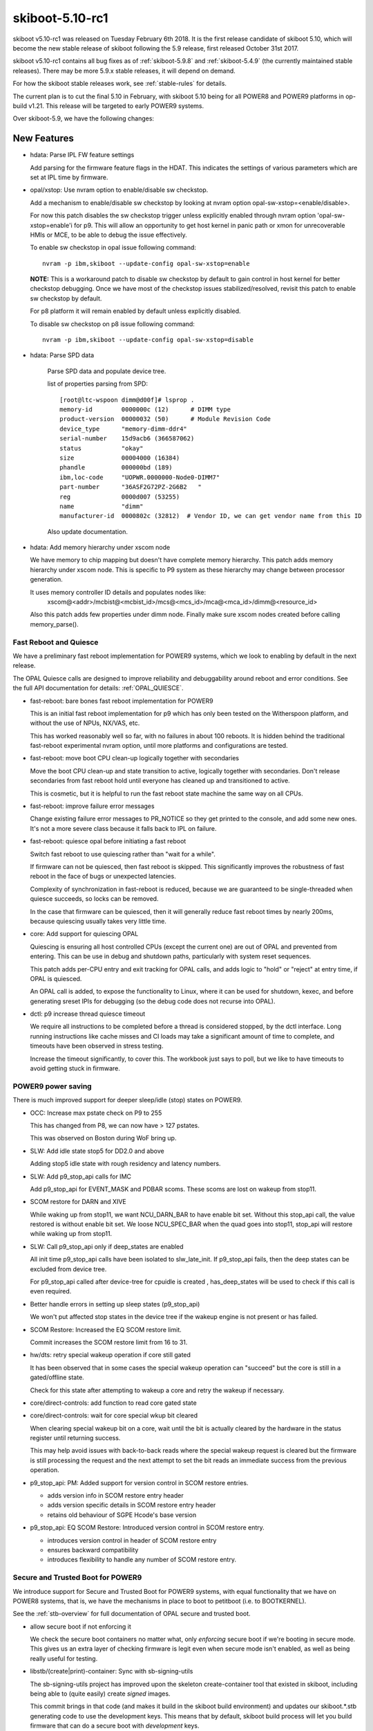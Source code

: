 .. _skiboot-5.10-rc1:

skiboot-5.10-rc1
================

skiboot v5.10-rc1 was released on Tuesday February 6th 2018. It is the first
release candidate of skiboot 5.10, which will become the new stable release
of skiboot following the 5.9 release, first released October 31st 2017.

skiboot v5.10-rc1 contains all bug fixes as of :ref:`skiboot-5.9.8`
and :ref:`skiboot-5.4.9` (the currently maintained stable releases). There
may be more 5.9.x stable releases, it will depend on demand.

For how the skiboot stable releases work, see :ref:`stable-rules` for details.

The current plan is to cut the final 5.10 in February, with skiboot 5.10
being for all POWER8 and POWER9 platforms in op-build v1.21.
This release will be targeted to early POWER9 systems.

Over skiboot-5.9, we have the following changes:

New Features
------------
- hdata: Parse IPL FW feature settings

  Add parsing for the firmware feature flags in the HDAT. This
  indicates the settings of various parameters which are set at IPL time
  by firmware.

- opal/xstop: Use nvram option to enable/disable sw checkstop.

  Add a mechanism to enable/disable sw checkstop by looking at nvram option
  opal-sw-xstop=<enable/disable>.

  For now this patch disables the sw checkstop trigger unless explicitly
  enabled through nvram option 'opal-sw-xstop=enable'i for p9. This will allow
  an opportunity to get host kernel in panic path or xmon for unrecoverable
  HMIs or MCE, to be able to debug the issue effectively.

  To enable sw checkstop in opal issue following command: ::

    nvram -p ibm,skiboot --update-config opal-sw-xstop=enable

  **NOTE:** This is a workaround patch to disable sw checkstop by default to gain
  control in host kernel for better checkstop debugging. Once we have most of
  the checkstop issues stabilized/resolved, revisit this patch to enable sw
  checkstop by default.

  For p8 platform it will remain enabled by default unless explicitly disabled.

  To disable sw checkstop on p8 issue following command: ::

    nvram -p ibm,skiboot --update-config opal-sw-xstop=disable
- hdata: Parse SPD data

    Parse SPD data and populate device tree.

    list of properties parsing from SPD: ::

      [root@ltc-wspoon dimm@d00f]# lsprop .
      memory-id        0000000c (12)      # DIMM type
      product-version  00000032 (50)      # Module Revision Code
      device_type      "memory-dimm-ddr4"
      serial-number    15d9acb6 (366587062)
      status           "okay"
      size             00004000 (16384)
      phandle          000000bd (189)
      ibm,loc-code     "UOPWR.0000000-Node0-DIMM7"
      part-number      "36ASF2G72PZ-2G6B2   "
      reg              0000d007 (53255)
      name             "dimm"
      manufacturer-id  0000802c (32812)  # Vendor ID, we can get vendor name from this ID

    Also update documentation.
- hdata: Add memory hierarchy under xscom node

  We have memory to chip mapping but doesn't have complete memory hierarchy.
  This patch adds memory hierarchy under xscom node. This is specific to
  P9 system as these hierarchy may change between processor generation.

  It uses memory controller ID details and populates nodes like:
      xscom@<addr>/mcbist@<mcbist_id>/mcs@<mcs_id>/mca@<mca_id>/dimm@<resource_id>

  Also this patch adds few properties under dimm node.
  Finally make sure xscom nodes created before calling memory_parse().

Fast Reboot and Quiesce
^^^^^^^^^^^^^^^^^^^^^^^
We have a preliminary fast reboot implementation for POWER9 systems, which
we look to enabling by default in the next release.

The OPAL Quiesce calls are designed to improve reliability and debuggability
around reboot and error conditions. See the full API documentation for details:
:ref:`OPAL_QUIESCE`.

- fast-reboot: bare bones fast reboot implementation for POWER9

  This is an initial fast reboot implementation for p9 which has only been
  tested on the Witherspoon platform, and without the use of NPUs, NX/VAS,
  etc.

  This has worked reasonably well so far, with no failures in about 100
  reboots. It is hidden behind the traditional fast-reboot experimental
  nvram option, until more platforms and configurations are tested.
- fast-reboot: move boot CPU clean-up logically together with secondaries

  Move the boot CPU clean-up and state transition to active, logically
  together with secondaries. Don't release secondaries from fast reboot
  hold until everyone has cleaned up and transitioned to active.

  This is cosmetic, but it is helpful to run the fast reboot state machine
  the same way on all CPUs.
- fast-reboot: improve failure error messages

  Change existing failure error messages to PR_NOTICE so they get
  printed to the console, and add some new ones. It's not a more
  severe class because it falls back to IPL on failure.
- fast-reboot: quiesce opal before initiating a fast reboot

  Switch fast reboot to use quiescing rather than "wait for a while".

  If firmware can not be quiesced, then fast reboot is skipped. This
  significantly improves the robustness of fast reboot in the face of
  bugs or unexpected latencies.

  Complexity of synchronization in fast-reboot is reduced, because we
  are guaranteed to be single-threaded when quiesce succeeds, so locks
  can be removed.

  In the case that firmware can be quiesced, then it will generally
  reduce fast reboot times by nearly 200ms, because quiescing usually
  takes very little time.
- core: Add support for quiescing OPAL

  Quiescing is ensuring all host controlled CPUs (except the current
  one) are out of OPAL and prevented from entering. This can be use in
  debug and shutdown paths, particularly with system reset sequences.

  This patch adds per-CPU entry and exit tracking for OPAL calls, and
  adds logic to "hold" or "reject" at entry time, if OPAL is quiesced.

  An OPAL call is added, to expose the functionality to Linux, where it
  can be used for shutdown, kexec, and before generating sreset IPIs for
  debugging (so the debug code does not recurse into OPAL).
- dctl: p9 increase thread quiesce timeout

  We require all instructions to be completed before a thread is
  considered stopped, by the dctl interface. Long running instructions
  like cache misses and CI loads may take a significant amount of time
  to complete, and timeouts have been observed in stress testing.

  Increase the timeout significantly, to cover this. The workbook
  just says to poll, but we like to have timeouts to avoid getting
  stuck in firmware.


POWER9 power saving
^^^^^^^^^^^^^^^^^^^

There is much improved support for deeper sleep/idle (stop) states on POWER9.

- OCC: Increase max pstate check on P9 to 255

  This has changed from P8, we can now have > 127 pstates.

  This was observed on Boston during WoF bring up.
- SLW: Add idle state stop5 for DD2.0 and above

  Adding stop5 idle state with rough residency and latency numbers.
- SLW: Add p9_stop_api calls for IMC

  Add p9_stop_api for EVENT_MASK and PDBAR scoms. These scoms are lost on
  wakeup from stop11.

- SCOM restore for DARN and XIVE

  While waking up from stop11, we want NCU_DARN_BAR to have enable bit set.
  Without this stop_api call, the value restored is without enable bit set.
  We loose NCU_SPEC_BAR when the quad goes into stop11, stop_api will
  restore while waking up from stop11.

- SLW: Call p9_stop_api only if deep_states are enabled

  All init time p9_stop_api calls have been isolated to slw_late_init. If
  p9_stop_api fails, then the deep states can be excluded from device tree.

  For p9_stop_api called after device-tree for cpuidle is created ,
  has_deep_states will be used to check if this call is even required.
- Better handle errors in setting up sleep states (p9_stop_api)

  We won't put affected stop states in the device tree if the wakeup
  engine is not present or has failed.
- SCOM Restore: Increased the EQ SCOM restore limit.

  Commit increases the SCOM restore limit from 16 to 31.
- hw/dts: retry special wakeup operation if core still gated

  It has been observed that in some cases the special wakeup
  operation can "succeed" but the core is still in a gated/offline
  state.

  Check for this state after attempting to wakeup a core and retry
  the wakeup if necessary.
- core/direct-controls: add function to read core gated state
- core/direct-controls: wait for core special wkup bit cleared

  When clearing special wakeup bit on a core, wait until the
  bit is actually cleared by the hardware in the status register
  until returning success.

  This may help avoid issues with back-to-back reads where the
  special wakeup request is cleared but the firmware is still
  processing the request and the next attempt to set the bit
  reads an immediate success from the previous operation.
- p9_stop_api: PM: Added support for version control in SCOM restore entries.

  - adds version info in SCOM restore entry header
  - adds version specific details in SCOM restore entry header
  - retains old behaviour of SGPE Hcode's base version
- p9_stop_api: EQ SCOM Restore: Introduced version control in SCOM restore entry.

  - introduces version control in header of SCOM restore entry
  - ensures backward compatibility
  - introduces flexibility to handle any number of SCOM restore entry.

Secure and Trusted Boot for POWER9
^^^^^^^^^^^^^^^^^^^^^^^^^^^^^^^^^^

We introduce support for Secure and Trusted Boot for POWER9 systems, with equal
functionality that we have on POWER8 systems, that is, we have the mechanisms in
place to boot to petitboot (i.e. to BOOTKERNEL).

See the :ref:`stb-overview` for full documentation of OPAL secure and trusted boot.

- allow secure boot if not enforcing it

  We check the secure boot containers no matter what, only *enforcing*
  secure boot if we're booting in secure mode. This gives us an extra
  layer of checking firmware is legit even when secure mode isn't enabled,
  as well as being really useful for testing.
- libstb/(create|print)-container: Sync with sb-signing-utils

  The sb-signing-utils project has improved upon the skeleton
  create-container tool that existed in skiboot, including
  being able to (quite easily) create *signed* images.

  This commit brings in that code (and makes it build in the
  skiboot build environment) and updates our skiboot.*.stb
  generating code to use the development keys. This means that by
  default, skiboot build process will let you build firmware that can
  do a secure boot with *development* keys.

  See :ref:`signing-firmware-code` for details on firmware signing.

  We also update print-container as well, syncing it with the
  upstream project.

  Derived from github.com:open-power/sb-signing-utils.git
  at v0.3-5-gcb111c03ad7f
  (Some discussion ongoing on the changes, another sync will come shortly)

- doc: update libstb documentation with POWER9 changes.
  See: :ref:`stb-overview`.

  POWER9 changes reflected in the libstb:

    - bumped ibm,secureboot node to v2
    - added ibm,cvc node
    - hash-algo superseded by hw-key-hash-size

- libstb/cvc: update memory-region to point to /reserved-memory

  The linux documentation, reserved-memory.txt, says that memory-region is
  a phandle that pairs to a children of /reserved-memory.

  This updates /ibm,secureboot/ibm,cvc/memory-region to point to
    /reserved-memory/secure-crypt-algo-code instead of
    /ibm,hostboot/reserved-memory/secure-crypt-algo-code.
- libstb: add support for ibm,secureboot-v2

  ibm,secureboot-v2 changes:

    - The Container Verification Code is represented by the ibm,cvc node.
    - Each ibm,cvc child describes a CVC service.
    - hash-algo is superseded by hw-key-hash-size.
- hdata/tpmrel.c: add ibm, cvc device tree node

  In P9, the Container Verification Code is stored in a hostboot reserved
  memory and the list of provided CVC services is stored in the
  TPMREL_IDATA_HASH_VERIF_OFFSETS idata array. Each CVC service has an
  offset and version.

  This adds the ibm,cvc device tree node and its documentation.
- hdata/tpmrel.c: add firmware event log info to the tpm node

  This parses the firmware event log information from the
  secureboot_tpm_info HDAT structure and add it to the tpm device tree
  node.

  There can be multiple secureboot_tpm_info entries with each entry
  corresponding to a master processor that has a tpm device, however,
  multiple tpm is not supported.
- hdata/spira: add ibm,secureboot node in P9

  In P9, skiboot builds the device tree from the HDAT. These are the
  "ibm,secureboot" node changes compared to P8:

    - The Container-Verification-Code (CVC), a.k.a. ROM code, is no longer
      stored in a secure ROM with static address. In P9, it is stored in a
      hostboot reserved memory and each service provided also has a version,
      not only an offset.
    - The hash-algo property is not provided via HDAT, instead it provides
      the hw-key-hash-size, which is indeed the information required by the
      CVC to verify containers.

  This parses the iplparams_sysparams HDAT structure and creates the
  "ibm,secureboot", which is bumped to "ibm,secureboot-v2".

  In "ibm,secureboot-v2":

    - hash-algo property is superseded by hw-key-hash-size.
    - container verification code is explicitly described by a child node.
      Added in a subsequent patch.

  See :ref:`device-tree/ibm,secureboot` for documentation.
- libstb/tpm_chip.c: define pr_fmt and fix messages logged

  This defines pr_fmt and also fix messages logged:

    - EV_SEPARATOR instead of 0xFFFFFFFF
    - when an event is measured it also prints the tpm id, event type and
      event log length

  Now we can filter the messages logged by libstb and its
  sub-modules by running: ::

    grep STB /sys/firmware/opal/msglog
- libstb/tss: update the list of event types supported

  Skiboot, precisely the tpmLogMgr, initializes the firmware event log by
  calculating its length so that a new event can be recorded without
  exceeding the log size. In order to calculate the size, it walks through
  the log until it finds a specific event type. However, if the log has
  an unknown event type, the tpmLogMgr will not be able to reach the end
  of the log.

  This updates the list of event types with all of those supported by
  hostboot. Thus, skiboot can properly calculate the event log length.
- tpm_i2c_nuvoton: add nuvoton, npct601 to the compatible property

  The linux kernel doesn't have a driver compatible with
  "nuvoton,npct650", but it does have for "nuvoton,npct601", which should
  also be compatible with npct650.

  This adds "nuvoton,npct601" to the compatible devtree property.
- libstb/trustedboot.c: import stb_final() from stb.c

  The stb_final() primary goal is to measure the event EV_SEPARATOR
  into PCR[0-7] when trusted boot is about to exit the boot services.

  This imports the stb_final() from stb.c into trustedboot.c, but making
  the following changes:

    - Rename it to trustedboot_exit_boot_services().
    - As specified in the TCG PC Client specification, EV_SEPARATOR events must
      be logged with the name 0xFFFFFF.
    - Remove the ROM driver clean-up call.
    - Don't allow code to be measured in skiboot after
      trustedboot_exit_boot_services() is called.
- libstb/cvc.c: import softrom behaviour from drivers/sw_driver.c

  Softrom is used only for testing with mambo. By setting
  compatible="ibm,secureboot-v1-softrom" in the "ibm,secureboot" node,
  firmware images can be properly measured even if the
  Container-Verification-Code (CVC) is not available. In this case, the
  mbedtls_sha512() function is used to calculate the sha512 hash of the
  firmware images.

  This imports the softrom behaviour from libstb/drivers/sw_driver.c code
  into cvc.c, but now softrom is implemented as a flag. When the flag is
  set, the wrappers for the CVC services work the same way as in
  sw_driver.c.
- libstb/trustedboot.c: import tb_measure() from stb.c

  This imports tb_measure() from stb.c, but now it calls the CVC sha512
  wrapper to calculate the sha512 hash of the firmware image provided.

  In trustedboot.c, the tb_measure() is renamed to trustedboot_measure().

  The new function, trustedboot_measure(), no longer checks if the
  container payload hash calculated at boot time matches with the hash
  found in the container header. A few reasons:

  - If the system admin wants the container header to be
    checked/validated, the secure boot jumper must be set. Otherwise,
    the container header information may not be reliable.
  - The container layout is expected to change over time. Skiboot
    would need to maintain a parser for each container layout
    change.
  - Skiboot could be checking the hash against a container version that
    is not supported by the Container-Verification-Code (CVC).

    The tb_measure() calls are updated to trustedboot_measure() in a
    subsequent patch.
- libstb/secureboot.c: import sb_verify() from stb.c

  This imports the sb_verify() function from stb.c, but now it calls the
  CVC verify wrapper in order to verify signed firmware images. The
  hw-key-hash and hw-key-hash-size initialized in secureboot.c are passed
  to the CVC verify function wrapper.

  In secureboot.c, the sb_verify() is renamed to secureboot_verify(). The
  sb_verify() calls are updated in a subsequent patch.

XIVE
----
- xive: Don't bother cleaning up disabled EQs in reset

  Additionally, warn if we find an enabled one that isn't one
  of the firmware built-in queues.
- xive: Warn on valid VPs found in abnormal cases

  If an allocated VP is left valid at xive_reset() or Linux tries
  to free a valid (enabled) VP block, print errors. The former happens
  occasionally if kdump'ing while KVM is running so keep it as a debug
  message. The latter is a programming error in Linux so use a an
  error log level.
- xive: Properly reserve built-in VPs in non-group mode

  This is not normally used but if the #define is changed to
  disable block group mode we would incorrectly clear the
  buddy completely without marking the built-in VPs reserved.
- xive: Quieten debug messages in standard builds

  This makes a bunch of messages, especially the per-CPU ones,
  only enabled in debug builds. This avoids clogging up the
  OPAL logs with XIVE related messages that have proven not
  being particularly useful for field defects.
- xive: Implement "single escalation" feature

  This adds a new VP flag to control the new DD2.0
  "single escalation" feature.

  This feature allows us to have a single escalation
  interrupt per VP instead of one per queue.

  It works by hijacking queue 7 (which is this no longer
  usable when that is enabled) and exploiting two new
  hardware bits that will:

  - Make the normal queues (0..6) escalate unconditionally
    thus ignoring the ESe bits.
  - Route the above escalations to queue 7
  - Have queue 7 silently escalate without notification

  Thus the escalation of queue 7 becomes the one escalation
  interrupt for all the other queues.
- xive: When disabling a VP, wipe all of its settings
- xive: Improve cleaning up of EQs

  Factors out the function that sets an EQ back to a clean
  state and add a cleaning pass for queue left enabled
  when freeing a block of VPs.
- xive: When disabling an EQ, wipe all of its settings

  This avoids having configuration bits left over
- xive: Define API for single-escalation VP mode

  This mode allows all queues of a VP to use the same
  escalation interrupt, at the cost of losing priority 7.

  This adds the definition and documentation of the API,
  the implementation will come next.
- xive: Fix ability to clear some EQ flags

  We could never clear "unconditional notify" and "escalate"
- xive: Update inits for DD2.0

  This updates some inits based on information from the HW
  designers. This includes enabling some new DD2.0 features
  that we don't yet exploit.
- xive: Ensure VC informational FIRs are masked

  Some HostBoot versions leave those as checkstop, they are harmless
  and can sometimes occur during normal operations.
- xive: Fix occasional VC checkstops in xive_reset

  The current workaround for the scrub bug described in
  __xive_cache_scrub() has an issue in that it can leave
  dirty invalid entries in the cache.

  When cleaning up EQs or VPs during reset, if we then
  remove the underlying indirect page for these entries,
  the XIVE will checkstop when trying to flush them out
  of the cache.

  This replaces the existing workaround with a new pair of
  workarounds for VPs and EQs:

  - The VP one does the dummy watch on another entry than
    the one we scrubbed (which does the job of pushing old
    stores out) using an entry that is known to be backed by
    a permanent indirect page.
  - The EQ one switches to a more efficient workaround
    which consists of doing a non-side-effect ESB load from
    the EQ's ESe control bits.
- xive: Do not return a trigger page for an escalation interrupt

  This is bogus, we don't support them. (Thankfully the callers
  didn't actually try to use this on escalation interrupts).
- xive: Mark a freed IRQs IVE as valid and masked

  Removing the valid bit means a FIR will trip if it's accessed
  inadvertently. Under some circumstances, the XIVE will speculatively
  access an IVE for a masked interrupt and trip it. So make sure that
  freed entries are still marked valid (but masked).

PCI
---

- pci: Shared slot state synchronisation for hot reset

  When a device is shared between two PHBs, it doesn't get reset properly
  unless both PHBs issue a hot reset at "the same time".  Practically this
  means a hot reset needs to be issued on both sides, and neither should
  bring the link up until the reset on both has completed.
- pci: Track peers of slots

  Witherspoon introduced a new concept where one physical slot is shared
  between two PHBs.  Making a slot aware of its peer enables syncing
  between them where necessary.

PHB4
----
- phb4: Change PCI MMIO timers

  Currently we have a mismatch between the NCU and PCI timers for MMIO
  accesses. The PCI timers must be lower than the NCU timers otherwise
  it may cause checkstops.

  This changes PCI timeouts controlled by skiboot to 33-50ms. It should
  be forwards and backwards compatible with expected hostboot changes to
  the NCU timer.
- phb4: Change default GEN3 lane equalisation setting to 0x54

  Currently our GEN3 lane equalisation settings are set to 0x77. Change
  this to 0x54. This change will allow us to train at GEN3 in a shorter
  time and more consistently.

  This setting gives us a TX preset 0x4 and RX hint 0x5. This gives a
  boost in gain for high frequency signalling. It allows the most optimal
  continuous time linear equalizers (CTLE) for the remote receiver port
  and de-emphasis and pre-shoot for the remote transmitter port.

  Machine Readable Workbooks (MRW) are moving to this new value also.
- phb4: Init changes

  These init changes for phb4 from the HW team.

  Link down are now endpoint recoverable (ERC) rather than PHB fatal
  errors.

  BLIF Completion Timeout Error now generate an interrupt rather than
  causing freeze events.
- phb4: Fix lane equalisation setting

  Fix cut and paste from phb3. The sizes have changes now we have GEN4,
  so the check here needs to change also

  Without this we end up with the default settings (all '7') rather
  than what's in HDAT.
- hdata: Fix copying GEN4 lane equalisation settings

  These aren't copied currently but should be.
- phb4: Fix PE mapping of M32 BAR

  The M32 BAR is the PHB4 region used to map all the non-prefetchable
  or 32-bit device BARs. It's supposed to have its segments remapped
  via the MDT and Linux relies on that to assign them individual PE#.

  However, we weren't configuring that properly and instead used the
  mode where PE# == segment#, thus causing EEH to freeze the wrong
  device or PE#.
- phb4: Fix lost bit in PE number on config accesses

  A PE number can be up to 9 bits, using a uint8_t won't fly..

  That was causing error on config accesses to freeze the
  wrong PE.
- phb4: Update inits

  New init value from HW folks for the fence enable register.

  This clears bit 17 (CFG Write Error CA or UR response) and bit 22 (MMIO Write
  DAT_ERR Indication) and sets bit 21 (MMIO CFG Pending Error)

CAPI
----

- capi: Disable CAPP virtual machines

  When exercising more than one CAPI accelerators simultaneously in
  cache coherency mode, the verification team is seeing a deadlock. To
  fix this a workaround of disabling CAPP virtual machines is
  suggested. These 'virtual machines' let PSL queue multiple CAPP
  commands for servicing by CAPP there by increasing
  throughput. Below is the error scenario described by the h/w team:

  " With virtual machines enabled we had a deadlock scenario where with 2
  or more CAPI's in a system you could get in a deadlock scenario due to
  cast-outs that are required break the deadlock (evict lines that
  another CAPI is requesting) get stuck in the virtual machine queue by
  a command ahead of it that is being retried by the same scenario in
  the other CAPI. "

- capi: Perform capp recovery sequence only when PBCQ is idle

  Presently during a CRESET the CAPP recovery sequence can be executed
  multiple times in case PBCQ on the PEC is still busy processing in/out
  bound in-flight transactions.
- xive: Mask MMIO load/store to bad location FIR

  For opencapi, the trigger page of an interrupt is mapped to user
  space. The intent is to write the page to raise an interrupt but
  there's nothing to prevent a user process from reading it, which has
  the unfortunate consequence of checkstopping the system.

  Mask the FIR bit raised when an MMIO operation targets an invalid
  location. It's the recommendation from recent documentation and
  hostboot is expected to mask it at some point. In the meantime, let's
  play it safe.
- phb4: Dump CAPP error registers when it asserts link down

  This patch introduces a new function phb4_dump_app_err_regs() that
  dumps CAPP error registers in case the PEC nestfir register indicates
  that the fence was due to a CAPP error (BIT-24).

  Contents of these registers are helpful in diagnosing CAPP
  issues. Registers that are dumped in phb4_dump_app_err_regs() are:

    * CAPP FIR Register
    * CAPP APC Master Error Report Register
    * CAPP Snoop Error Report Register
    * CAPP Transport Error Report Register
    * CAPP TLBI Error Report Register
    * CAPP Error Status and Control Register
- capi: move the acknowledge of the HMI interrupt

  We need to acknowledge an eventual HMI initiated by the previous forced
  fence on the PHB to work around a non-existent PE in the phb4_creset()
  function.
  For this reason do_capp_recovery_scoms() is called now at the
  beginning of the step: PHB4_SLOT_CRESET_WAIT_CQ
- capi: update ci store buffers and dma engines

  The number of read (APC type traffic) and mmio store (MSG type traffic)
  resources assigned to the CAPP is controlled by the CAPP control
  register.

  According to the type of CAPI cards present on the server, we have to
  configure differently the CAPP messages and the DMA read engines given
  to the CAPP for use.

HMI
---
- core/hmi: Display chip location code while displaying core FIR.
- core/hmi: Do not display FIR details if none of the bits are set.

  So that we don't flood OPAL console logs with information that is not
  useful.
- opal/hmi: HMI logging with location code info.

  Add few HMI debug prints with location code info few additional info.

  No functionality change.

  With this patch the log messages will look like: ::

    [210612.175196744,7] HMI: Received HMI interrupt: HMER = 0x0840000000000000
    [210612.175200449,7] HMI: [Loc: UOPWR.1302LFA-Node0-Proc1]: P:8 C:16 T:1: TFMR(2d12000870e04020) Timer Facility Error

    [210660.259689526,7] HMI: Received HMI interrupt: HMER = 0x2040000000000000
    [210660.259695649,7] HMI: [Loc: UOPWR.1302LFA-Node0-Proc0]: P:0 C:16 T:1: Processor recovery Done.

- core/hmi: Use pr_fmt macro for tagging log messages

  No functionality changes.
- opal: Get chip location code

  and store it under proc_chip for quick reference during HMI handling
  code.

Sensors
-------
- occ-sensors: Fix up quad/gpu location mix-up

  The GPU and QUAD sensor location types are swapped compared to what
  exists in the OCC code base which is authoritative. Fix them up.
- sensors: occ: Skip counter type of sensors

  Don't add counter type of sensors to device-tree as they don't
  fit into hwmon sensor interface.
- sensors: dts: Assert special wakeup on idle cores while reading temperature

  In P9, when a core enters a stop state, its clocks will be stopped
  to save power and hence we will not be able to perform a SCOM
  operation to read the DTS temperature sensor.  Hence, assert
  a special wakeup on cores that have entered a stop state in order to
  successfully complete the SCOM operation.
- sensors: occ: Skip power sensors with zero sample value

  APSS is not available on platforms like Zaius, Romulus where OCC
  can only measure Vdd (core) and Vdn (nest) power from the AVSbus
  reading. So all the sensors for APSS channels will be populated
  with 0. Different component power sensors like system, memory
  which point to the APSS channels will also be 0.

  As per OCC team (Martha Broyles) zeroed power sensor means that the
  system doesn't have it. So this patch filters out these sensors.
- sensors: occ: Skip GPU sensors for non-gpu systems
- sensors: Fix dtc warning for new occ in-band sensors.

  dtc complains about missing reg property when a DT node is having a
  unit name or address but no reg property. ::

    /ibm,opal/sensors/vrm-in@c00004 has a unit name, but no reg property
    /ibm,opal/sensors/gpu-in@c0001f has a unit name, but no reg property
    /ibm,opal/sensor-groups/occ-js@1c00040 has a unit name, but no reg property

  This patch fixes these warnings for new occ in-band sensors and also for
  sensor-groups by adding necessary properties.
- sensors: Fix dtc warning for dts sensors.

  dtc complains about missing reg property when a DT node is having a
  unit name or address but no reg property.

  Example warning for core dts sensor: ::

    /ibm,opal/sensors/core-temp@5c has a unit name, but no reg property
    /ibm,opal/sensors/core-temp@804 has a unit name, but no reg property

  This patch fixes this by adding necessary properties.
- hw/occ: Fix psr cpu-to-gpu sensors node dtc warning.

  dtc complains about missing reg property when a DT node is having a
  unit name or address but no reg property. ::

    /ibm,opal/power-mgt/psr/cpu-to-gpu@0 has a unit name, but no reg property
    /ibm,opal/power-mgt/psr/cpu-to-gpu@100 has a unit name, but no reg property

  This patch fixes this by adding necessary properties.

General fixes
-------------
- lpc: Clear pending IRQs at boot

  When we come in from hostboot the LPC master has the bus reset indicator
  set. This error isn't handled until the host kernel unmasks interrupts,
  at which point we get the following spurious error: ::

    [   20.053560375,3] LPC: Got LPC reset on chip 0x0 !
    [   20.053564560,3] LPC[000]: Unknown LPC error Error address reg: 0x00000000

  Fix this by clearing the various error bits in the LPC status register
  before we initialise the skiboot LPC bus driver.
- hw/imc: Check ucode state before exposing units to Linux

  disable_unavailable_units() checks whether the ucode
  is in the running state before enabling the nest units
  in the device tree. From a recent debug, it is found
  that on some system boot, ucode is not loaded and
  running in all the chips in the system. And this
  caused a fail in OPAL_IMC_COUNTERS_STOP call where
  we check for ucode state on each chip. Bug here is
  that disable_unavailable_units() checks the state
  of the ucode only in boot cpu chip. Patch adds a
  condition in disable_unavailable_units() to check
  for the ucode state in all the chip before enabling
  the nest units in the device tree node.

- hdata/vpd: Add vendor property

  ibm,vpd blob contains VN field. Use that to populate vendor property
  for various FRU's.
- hdata/vpd: Fix DTC warnings

  All the nodes under the vpd hierarchy have a unit address (their SLCA
  index) but no reg properties. Add them and their size/address cells
  to squash the warnings.
- HDAT/i2c: Fix SPD EEPROM compatible string

  Hostboot doesn't give us accurate information about the DIMM SPD
  devices. Hack around by assuming any EEPROM we find on the SPD I2C
  master is an SPD EEPROM.
- hdata/i2c: Fix 512Kb EEPROM size

  There's no such thing as a 412Kb EEPROM.
- libflash/mbox-flash: fall back to requesting lower MBOX versions from BMC

  Some BMC mbox implementations seem to sometimes mysteriously fail when trying
  to negotiate v3 when they only support v2. To work around this, we
  can fall back to requesting lower mbox protocol versions until we find
  one that works.

  In theory, this should already "just work", but we have a counter example,
  which this patch fixes.
- IPMI: Fix platform.cec_reboot() null ptr checks

  Kudos to Hugo Landau who reported this in:
  https://github.com/open-power/skiboot/issues/142
- hdata: Add location code property to xscom node

  This patch adds chip location code property to xscom node.
- p8-i2c: Limit number of retry attempts

  Current we will attempt to start an I2C transaction until it succeeds.
  In the event that the OCC does not release the lock on an I2C bus this
  results in an async token being held forever and the kernel thread that
  started the transaction will block forever while waiting for an async
  completion message. Fix this by limiting the number of attempts to
  start the transaction.
- p8-i2c: Don't write the watermark register at init

  On P9 the I2C master is shared with the OCC. Currently the watermark
  values are set once at init time which is bad for two reasons:

  a) We don't take the OCC master lock before setting it. Which
     may cause issues if the OCC is currently using the master.
  b) The OCC might change the watermark levels and we need to reset
     them.

  Change this so that we set the watermark value when a new transaction
  is started rather than at init time.
- hdata: Rename 'fsp-ipl-side' as 'sp-ipl-side'

  as OPAL is building device tree for both FSP and BMC system.
  Also I don't see anyone using this property today. Hence renaming
  should be fine.
- hdata/vpd: add support for parsing CPU VRML records

  Allows skiboot to parse out the processor part/serial numbers
  on OpenPOWER P9 machines.
- core/lock: Introduce atomic cmpxchg and implement try_lock with it

  cmpxchg will be used in a subsequent change, and this reduces the
  amount of asm code.
- direct-controls: add xscom error handling for p8

  Add xscom checks which will print something useful and return error
  back to callers (which already have error handling plumbed in).
- direct-controls: p8 implementation of generic direct controls

  This reworks the sreset functionality that was brought over from
  fast-reboot, and fits it under the generic direct controls APIs.

  The fast reboot APIs are implemented using generic direct controls,
  which also makes them available on p9.
- fast-reboot: allow mambo fast reboot independent of CPU type

  Don't tie mambo fast reboot to POWER8 CPU type.
- fast-reboot: remove delay after sreset

  There is a 100ms delay when targets reach sreset which does not appear
  to have a good purpose. Remove it and therefore reduce the sreset timeout
  by the same amount.
- fast-reboot: add more barriers around cpu state changes

  This is a bit of paranoia, but when a CPU changes state to signal it
  has reached a particular point, all previous stores should be visible.
- fast-reboot: add sreset timeout detection and handling

  Have the initiator wait for all its sreset targets to call in, and
  time out after 200ms if they did not. Fail and revert to IPL reboot.

  Testing indicates that after successful sreset_all_others(), it
  takes less than 102ms (in hundreds of fast reboots) for secondaries
  to call in. 100 of that is due to an initial delay, but core
  un-splitting was not measured.
- fast-reboot: make spin loops consistent and SMT friendly
- fast-reboot: add sreset_all_others error handling

  Pass back failures from sreset_all_others, also change return codes to
  OPAL form in sreset_all_prepare to match.

  Errors will revert to the IPL path, so it's not critical to completely
  clean up everything if that would complicate things. Detecting the
  error and failing is the important thing.
- fast-reboot: restore SMT priority on spin loop exit
- Add documentation for ibm, firmware-versions device tree node
- NX: Print read xscom config failures.

  Currently in NX, only write xscom config failures are tracing.
  Add trace statements for read xscom config failures too.
  No functional changes.
- hw/nx: Fix NX BAR assignments

  The NX rng BAR is used by each core to source random numbers for the
  DARN instruction. Currently we configure each core to use the NX rng of
  the chip that it exists on. Unfortunately, the NX can be de-configured by
  hostboot and in this case we need to use the NX of a different chip.

  This patch moves the BAR assignments for the NX into the normal nx-rng
  init path. This lets us check if the normal (chip local) NX is active
  when configuring which NX a core should use so that we can fall back
  gracefully.
- FSP-elog: Reduce verbosity of elog messages

  These messages just fill up the opal console log with useless messages
  resulting in us losing useful information.

  They have been like this since the first commit in skiboot. Make them
  trace.
- core/bitmap: fix bitmap iteration limit corruption

  The bitmap iterators did not reduce the number of bits to scan
  when searching for the next bit, which would result in them
  overrunning their bitmap.

  These are only used in one place, in xive reset, and the effect
  is that the xive reset code will keep zeroing memory until it
  reaches a block of memory of MAX_EQ_COUNT >> 3 bits in length,
  all zeroes.
- hw/imc: always enable "imc_nest_chip" exports property

  imc_dt_update_nest_node() adds a "imc_nest_chip" property
  to the "exports" node (under opal_node) to view nest counter
  region. This comes handy when debugging ucode runtime
  errors (like counter data update or control block update
  so on...). And current code enables the property only if
  the microcode is in running state at system boot. To aid
  the debug of ucode not running/starting issues at boot,
  enable the addition of "imc_nest_chip" property always.

NVLINK2
-------

- npu2-hw-procedures.c: Correct phy lane mapping

  Each NVLINK2 device is associated with a particular group of OBUS lanes via
  a lane mask which is read from HDAT via the device-tree. However Skiboot's
  interpretation of lane mask was different to what is exported from the
  HDAT.

  Specifically the lane mask bits in the HDAT are encoded in IBM bit ordering
  for a 24-bit wide value. So for example in normal bit ordering lane-0 is
  represented by having lane-mask bit 23 set and lane-23 is represented by
  lane-mask bit 0. This patch alters the Skiboot interpretation to match what
  is passed from HDAT.

- npu2-hw-procedures.c: Power up lanes during ntl reset

  Newer versions of Hostboot will not power up the NVLINK2 PHY lanes by
  default. The phy_reset procedure already powers up the lanes but they also
  need to be powered up in order to access the DL.

  The reset_ntl procedure is called by the device driver to bring the DL out
  of reset and get it into a working state. Therefore we also need to add
  lane and clock power up to the reset_ntl procedure.
- npu2.c: Add PE error detection

  Invalid accesses from the GPU can cause a specific PE to be frozen by the
  NPU. Add an interrupt handler which reports the frozen PE to the operating
  system via as an EEH event.
- npu2.c: Fix XIVE IRQ alignment
- npu2: hw-procedures: Refactor reset_ntl procedure

  Change the implementation of reset_ntl to match the latest programming
  guide documentation.
- npu2: hw-procedures: Add phy_rx_clock_sel()

  Change the RX clk mux control to be done by software instead of HW. This
  avoids glitches caused by changing the mux setting.
- npu2: hw-procedures: Change phy_rx_clock_sel values

  The clock selection bits we set here are inputs to a state machine.

  DL clock select (bits 30-31)

  0b00
    lane 0 clock
  0b01
    lane 7 clock
  0b10
    grid clock
  0b11
    invalid/no-op

  To recover from a potential glitch, we need to ensure that the value we
  set forces a state change. Our current sequence is to set 0x3 followed
  by 0x1. With the above now known, that is actually a no-op followed by
  selection of lane 7. Depending on lane reversal, that selection is not a
  state change for some bricks.

  The way to force a state change in all cases is to switch to the grid
  clock, and then back to a lane.
- npu2: hw-procedures: Manipulate IOVALID during training

  Ensure that the IOVALID bit for this brick is raised at the start of
  link training, in the reset_ntl procedure.

  Then, to protect us from a glitch when the PHY clock turns off or gets
  chopped, lower IOVALID for the duration of the phy_reset and
  phy_rx_dccal procedures.
- npu2: hw-procedures: Add check_credits procedure

  As an immediate mitigation for a current hardware glitch, add a procedure
  that can be used to validate NTL credit values. This will be called as a
  safeguard to check that link training succeeded.

  Assert that things are exactly as we expect, because if they aren't, the
  system will experience a catastrophic failure shortly after the start of
  link traffic.
- npu2: Print bdfn in NPU2DEV* logging macros

  Revise the NPU2DEV{DBG,INF,ERR} logging macros to include the device's
  bdfn. It's useful to know exactly which link we're referring to.

    For instance, instead of ::

      [  234.044921238,6] NPU6: Starting procedure reset_ntl
      [  234.048578101,6] NPU6: Starting procedure reset_ntl
      [  234.051049676,6] NPU6: Starting procedure reset_ntl
      [  234.053503542,6] NPU6: Starting procedure reset_ntl
      [  234.057182864,6] NPU6: Starting procedure reset_ntl
      [  234.059666137,6] NPU6: Starting procedure reset_ntl

    we'll get ::

      [  234.044921238,6] NPU6:0:0.0 Starting procedure reset_ntl
      [  234.048578101,6] NPU6:0:0.1 Starting procedure reset_ntl
      [  234.051049676,6] NPU6:0:0.2 Starting procedure reset_ntl
      [  234.053503542,6] NPU6:0:1.0 Starting procedure reset_ntl
      [  234.057182864,6] NPU6:0:1.1 Starting procedure reset_ntl
      [  234.059666137,6] NPU6:0:1.2 Starting procedure reset_ntl
- npu2: Move to new GPU memory map

  There are three different ways we configure the MCD and memory map.

  1) Old way (current way)
       Skiboot configures the MCD and puts GPUs at 4TB and below
  2) New way with MCD
       Hostboot configures the MCD and skiboot puts GPU at 4TB and above
  3) New way without MCD
       No one configures the MCD and skiboot puts GPU at 4TB and below

  The patch keeps option 1 and adds options 2 and 3.

  The different configurations are detected using certain scoms (see
  patch).

  Option 1 will go away eventually as it's a configuration that can
  cause xstops or data integrity problems. We are keeping it around to
  support existing hostboot.

  Option 2 supports only 4 GPUs and 512GB of memory per socket.

  Option 3 supports 6 GPUs and 4TB of memory but may have some
  performance impact.
- phys-map: Rename GPU_MEM to GPU_MEM_4T_DOWN

  This map is soon to be replaced, but we are going to keep it around
  for a little while so that we support older hostboot firmware.

Platform Specific Fixes
-----------------------

Witherspoon
^^^^^^^^^^^
- Witherspoon: Remove old Witherspoon platform definition

  An old Witherspoon platform definition was added to aid the transition from
  versions of Hostboot which didn't have the correct NVLINK2 HDAT information
  available and/or planar VPD. These system should now be updated so remove
  the possibly incorrect default assumption.

  This may disable NVLINK2 on old out-dated systems but it can easily be
  restored with the appropriate FW and/or VPD updates. In any case there is a
  a 50% chance the existing default behaviour was incorrect as it only
  supports 6 GPU systems. Using an incorrect platform definition leads to
  undefined behaviour which is more difficult to detect/debug than not
  creating the NVLINK2 devices so remove the possibly incorrect default
  behaviour.
- Witherspoon: Fix VPD EEPROM type

  There are user-space tools that update the planar VPD via the sysfs
  interface. Currently we do not get correct information from hostboot
  about the exact type of the EEPROM so we need to manually fix it up
  here. This needs to be done as a platform specific fix since there is
  not standardised VPD EEPROM type.

IBM FSP Systems
^^^^^^^^^^^^^^^

- nvram: Fix 'missing' nvram on FSP systems.

  commit ba4d46fdd9eb ("console: Set log level from nvram") wants to read
  from NVRAM rather early. This works fine on BMC based systems as
  nvram_init() is actually synchronous. This is not true for FSP systems
  and it turns out that the query for the console log level simply
  queries blank nvram.

  The simple fix is to wait for the NVRAM read to complete before
  performing any query. Unfortunately it turns out that the fsp-nvram
  code does not inform the generic NVRAM layer when the read is complete,
  rather, it must be prompted to do so.

  This patch addresses both these problems. This patch adds a check before
  the first read of the NVRAM (for the console log level) that the read
  has completed. The fsp-nvram code has been updated to inform the generic
  layer as soon as the read completes.

  The old prompt to the fsp-nvram code has been removed but a check to
  ensure that the NVRAM has been loaded remains. It is conservative but
  if the NVRAM is not done loading before the host is booted it will not
  have an nvram device-tree node which means it won't be able to access
  the NVRAM at all, ever, even after the NVRAM has loaded.


Utilities
----------

- Fix xscom-utils distclean target

  In Debian/Ubuntu, the packaging system likes to have a full clean-up that
  restores the tree back to original one, so add some files to the distclean
  target.
- Add man pages for xscom-utils and pflash

  For the need of Debian/Ubuntu packaging, I inferred some initial man
  pages from their help output.

gard
^^^^
- gard: Add tests

  I hear Stewart likes these for some reason. Dunno why.
- gard: Add OpenBMC vPNOR support

  A big-ol-hack to add some checking for OpenBMC's vPNOR GUARD files under
  /media/pnor-prsv. This isn't ideal since it doesn't handle the create
  case well, but it's better than nothing.
- gard: Always use MTD to access flash

  Direct mode is generally either unsafe or unsupported. We should always
  access the PNOR via an MTD device so make that the default. If someone
  really needs direct mode, then they can use pflash.
- gard: Fix up do_create return values

  The return value of a subcommand is interpreted as a libflash error code
  when it's positive or some subcommand specific error when negative.
  Currently the create subcommand always returns zero when exiting (even
  for errors) so fix that.
- gard: Add usage message for -p

  The -p argument only really makes sense when -f is specified. Print an
  actual error message rather than just the usage blob.
- gard: Fix max instance count

  There's an entire byte for the instance count rather than a nibble. Only
  barf if the instance number is beyond 255 rather than 16.
- gard: Fix up path parsing

  Currently we assume that the Unit ID can be used as an array index into
  the chip_units[] structure. There are holes in the ID space though, so
  this doesn't actually work. Fix it up by walking the array looking for
  the ID.
- gard: Set chip generation based on PVR

  Currently we assume that this tool is being used on a P8 system by
  default and allow the user to override this behaviour using the -8 and
  -9 command line arguments. When running on the host we can use the
  PVR to guess what chip generation so do that.

  This also changes the default behaviour to assume that the host is a P9
  when running on an ARM system. This tool didn't even work when compiled
  for ARM until recently and the OpenBMC vPNOR hack that we have currently
  is broken for P9 systems that don't use vPNOR (Zaius and Romulus).
- gard: Allow records with an ID of 0xffffffff

  We currently assume that a record with an ID of 0xffffffff is invalid.
  Apparently this is incorrect and we should display these records, so
  expand the check to compare the entire record with 0xff rather than
  just the ID.
- gard: create: Allow creating arbitrary GARD records

  Add a new sub-command that allows us to create GARD records for
  arbitrary chip units. There isn't a whole lot of constraints on this and
  that limits how useful it can be, but it does allow a user to GARD out
  individual DIMMs, chips or cores from the BMC (or host) if needed.

  There are a few caveats though:

  1) Not everything can, or should, have a GARD record applied it to.
  2) There is no validation that the unit actually exists. Doing that
     sort of validation requires something that understands the FAPI
     targeting information (I think) and adding support for it here
     would require some knowledge from the system XML file.
  3) There's no way to get a list of paths in the system.
  4) Although we can create a GARD record at runtime it won't be applied
     until the next IPL.
- gard: Add path parsing support

  In order to support manual GARD records we need to be able to parse the
  hardware unit path strings. This patch implements that.
- gard: list: Improve output

  Display the full path to the GARDed hardware unit in each record rather
  than relying on the output of `gard show` and convert do_list() to use
  the iterator while we're here.
- gard: {list, show}: Fix the Type field in the output

  The output of `gard list` has a field named "Type", however this
  doesn't actually indicate the type of the record. Rather, it
  shows the type of the path used to identify the hardware being
  GARDed. This is of pretty dubious value considering the Physical
  path seems to always be used when referring to GARDed hardware.
- gard: Add P9 support
- gard: Update chip unit data

  Source the list of units from the hostboot source rather than the
  previous hard coded list. The list of path element types changes
  between generations so we need to add a level of indirection to
  accommodate P9. This also changes the names used to match those
  printed by Hostboot at IPL time and paves the way to adding support
  for manual GARD record creation.
- gard: show: Remove "Res Recovery" field

  This field has never been populated by hostboot on OpenPower systems
  so there's no real point in reporting it's contents.

libflash / pflash
^^^^^^^^^^^^^^^^^

Anybody shipping libflash or pflash to interact with POWER9 systems must
upgrade to this version.

- pflash: Support for volatile flag

  The volatile flag was added to the PNOR image to
  indicate partitions that are cleared during a host
  power off. Display this flag from the pflash command.
- pflash: Support for clean_on_ecc_error flag

  Add the misc flag clear_on_ecc_error to libflash/pflash. This was
  the only missing flag. The generator of the virtual PNOR image
  relies on libflash/pflash to provide the partition information,
  so all flags are needed to build an accurate virtual PNOR partition
  table.
- pflash: Respect write(2) return values

  The write(2) system call returns the number of bytes written, this is
  important since it is entitled to write less than what we requested.
  Currently we ignore the return value and assume it wrote everything we
  requested. While in practice this is likely to always be the case, it
  isn't actually correct.
- external/pflash: Fix erasing within a single erase block

  It is possible to erase within a single erase block. Currently the
  pflash code assumes that if the erase starts part way into an erase
  block it is because it needs to be aligned up to the boundary with the
  next erase block.

  Doing an erase smaller than a single erase block will cause underflows
  and looping forever on erase.
- external/pflash: Fix non-zero return code for successful read when size%256 != 0

  When performing a read the return value from pflash is non-zero, even for
  a successful read, when the size being read is not a multiple of 256.
  This is because do_read_file returns the value from the write system
  call which is then returned by pflash. When the size is a multiple of
  256 we get lucky in that this wraps around back to zero. However for any
  other value the return code is size % 256. This means even when the
  operation is successful the return code will seem to reflect an error.

  Fix this by returning zero if the entire size was read correctly,
  otherwise return the corresponding error code.
- libflash: Fix parity calculation on ARM

  To calculate the ECC syndrome we need to calculate the parity of a 64bit
  number. On non-powerpc platforms we use the GCC builtin function
  __builtin_parityl() to do this calculation. This is broken on 32bit ARM
  where sizeof(unsigned long) is four bytes. Using __builtin_parityll()
  instead cures this.
- libflash/mbox-flash: Add the ability to lock flash
- libflash/mbox-flash: Understand v3
- libflash/mbox-flash: Use BMC suggested timeout value
- libflash/mbox-flash: Simplify message sending

  hw/lpc-mbox no longer requires that the memory associated with messages
  exist for the lifetime of the message. Once it has been sent to the BMC,
  that is bmc_mbox_enqueue() returns, lpc-mbox does not need the message
  to continue to exist. On the receiving side, lpc-mbox will ensure that a
  message exists for the receiving callback function.

  Remove all code to deal with allocating messages.
- hw/lpc-mbox: Simplify message bookkeeping and timeouts

  Currently the hw/lpc-mbox layer keeps a pointer for the currently
  in-flight message for the duration of the mbox call. This creates
  problems when messages timeout, is that pointer still valid, what can we
  do with it. The memory is owned by the caller but if the caller has
  declared a timeout, it may have freed that memory.

  Another problem is locking. This patch also locks around sending and
  receiving to avoid races with timeouts and possible resends. There was
  some locking previously which was likely insufficient - definitely too
  hard to be sure is correct

  All this is made much easier with the previous rework which moves
  sequence number allocation and verification into lpc-mbox rather than
  the caller.
- libflash/mbox-flash: Allow mbox-flash to tell the driver msg timeouts

  Currently when mbox-flash decides that a message times out the driver
  has no way of knowing to drop the message and will continue waiting for
  a response indefinitely preventing more messages from ever being sent.

  This is a problem if the BMC crashes or has some other issue where it
  won't ever respond to our outstanding message.

  This patch provides a method for mbox-flash to tell the driver how long
  it should wait before it no longer needs to care about the response.
- libflash/mbox-flash: Move sequence handling to driver level
- libflash/mbox-flash: Always close windows before opening a new window

  The MBOX protocol states that if an open window command fails then all
  open windows are closed. Currently, if an open window command fails
  mbox-flash will erroneously assume that the previously open window is
  still open.

  The solution to this is to mark all windows as closed before issuing an
  open window command and then on success we'll mark the new window as
  open.
- libflash/mbox-flash: Add v2 error codes

opal-prd
^^^^^^^^

Anybody shipping `opal-prd` for POWER9 systems must upgrade `opal-prd` to
this new version.

- prd: Log unsupported message type

  Useful for debugging.

  Sample output: ::

      [29155.157050283,7] PRD: Unsupported prd message type : 0xc

- opal-prd: occ: Add support for runtime OCC load/start in ZZ

  This patch adds support to handle OCC load/start event from FSP/PRD.
  During IPL we send a success directly to FSP without invoking any HBRT
  load routines on receiving OCC load mbox message from FSP. At runtime
  we forward this event to host opal-prd.

  This patch provides support for invoking OCC load/start HBRT routines
  like load_pm_complex() and start_pm_complex() from opal-prd.
- opal-prd: Add support for runtime OCC reset in ZZ

  This patch handles OCC_RESET runtime events in host opal-prd and also
  provides support for calling 'hostinterface->wakeup()' which is
  required for doing the reset operation.
- prd: Enable error logging via firmware_request interface

  In P9 HBRT sends error logs to FSP via firmware_request interface.
  This patch adds support to parse error log and send it to FSP.
- prd: Add generic response structure inside prd_fw_msg

  This patch adds generic response structure. Also sync prd_fw_msg type
  macros with hostboot.
- opal-prd: flush after logging to stdio in debug mode

  When in debug mode, flush after each log output. This makes it more
  likely that we'll catch failure reasons on severe errors.

Debugging and reliability improvements
--------------------------------------

- lock: Add additional lock auditing code

  Keep track of lock owner name and replace lock_depth counter
  with a per-cpu list of locks held by the cpu.

  This allows us to print the actual locks held in case we hit
  the (in)famous message about opal_pollers being run with a
  lock held.

  It also allows us to warn (and drop them) if locks are still
  held when returning to the OS or completing a scheduled job.
- Add support for new GCC 7 parametrized stack protector

  This gives us per-cpu guard values as well. For now I just
  XOR a magic constant with the CPU PIR value.
- Mambo: run hello_world and sreset_world tests with Secure and Trusted Boot

  We *disable* the secure boot part, but we keep the verified boot
  part as we don't currently have container verification code for Mambo.

  We can run a small part of the code currently though.

- core/flash.c: extern function to get the name of a PNOR partition

  This adds the flash_map_resource_name() to allow skiboot subsystems to
  lookup the name of a PNOR partition. Thus, we don't need to duplicate
  the same information in other places (e.g. libstb).
- libflash/mbox-flash: only wait for MBOX_DEFAULT_POLL_MS if busy

  This makes the mbox unit test run 300x quicker and seems to
  shave about 6 seconds from boot time on Witherspoon.
- make check: Make valgrind optional

  To (slightly) lower the barrier for contributions, we can make valgrind
  optional with just a small amount of plumbing.

  This allows make check to run successfully without valgrind.
- libflash/test: Add tests for mbox-flash

  A first basic set of tests for mbox-flash. These tests do their testing
  by stubbing out or otherwise replacing functions not in
  libflash/mbox-flash.c. The stubbed out version of the function can then
  be used to emulate a BMC mbox daemon talking to back to the code in
  mbox-flash and it can ensure that there is some adherence to the
  protocol and that from a block-level api point of view the world appears
  sane.

  This makes these tests simple to run and they have been integrated into
  `make check`. The down side is that these tests rely on duplicated
  feature incomplete BMC daemon behaviour. Therefore these tests are a
  strong indicator of broken behaviour but a very unreliable indicator of
  correctness.

  Full integration tests with a 'real' BMC daemon are probably beyond the
  scope of this repository.
- external/test/test.sh: fix VERSION substitution when no tags

  i.e. we get a hash rather than a version number

  This seems to be occurring in Travis if it doesn't pull a tag.
- external/test: make stripping out version number more robust

  For some bizarre reason, Travis started failing on this
  substitution when there'd been zero code changes in this
  area... This at least papers over whatever the problem is
  for the time being.
- io: Add load_wait() helper

  This uses the standard form twi/isync pair to ensure a load
  is consumed by the core before continuing. This can be necessary
  under some circumstances for example when having the following
  sequence:

  - Store reg A
  - Load reg A (ensure above store pushed out)
  - delay loop
  - Store reg A

  I.E., a mandatory delay between 2 stores. In theory the first store
  is only guaranteed to reach the device after the load from the same
  location has completed. However the processor will start executing
  the delay loop without waiting for the return value from the load.

  This construct enforces that the delay loop isn't executed until
  the load value has been returned.
- chiptod: Keep boot timestamps contiguous

  Currently we reset the timebase value to (almost) zero when
  synchronising the timebase of each chip to the Chip TOD network which
  results in this: ::

    [   42.374813167,5] CPU: All 80 processors called in...
    [    2.222791151,5] FLASH: Found system flash: Macronix MXxxL51235F id:0
    [    2.222977933,5] BT: Interface initialized, IO 0x00e4

  This patch modifies the chiptod_init() process to use the current
  timebase value rather than resetting it to zero. This results in the
  timestamps remaining contiguous from the start of hostboot until
  the petikernel starts. e.g. ::

    [   70.188811484,5] CPU: All 144 processors called in...
    [   72.458004252,5] FLASH: Found system flash:  id:0
    [   72.458147358,5] BT: Interface initialized, IO 0x00e4

- hdata/spira: Add missing newline to prlog() call

  We're missing a \n here.
- opal/xscom: Add recovery for lost core wakeup SCOM failures.

  Due to a hardware issue where core responding to SCOM was delayed due to
  thread reconfiguration, leaves the SCOM logic in a state where the
  subsequent SCOM to that core can get errors. This is affected for Core
  PC SCOM registers in the range of 20010A80-20010ABF

  The solution is if a xscom timeout occurs to one of Core PC SCOM registers
  in the range of 20010A80-20010ABF, a clearing SCOM write is done to
  0x20010800 with data of '0x00000000' which will also get a timeout but
  clears the SCOM logic errors. After the clearing write is done the original
  SCOM operation can be retried.

  The SCOM timeout is reported as status 0x4 (Invalid address) in HMER[21-23].
- opal/xscom: Move the delay inside xscom_reset() function.

  So caller of xscom_reset() does not have to bother about adding a delay
  separately. Instead caller can control whether to add a delay or not using
  second argument to xscom_reset().
- timer: Stop calling list_top() racily

  This will trip the debug checks in debug builds under some circumstances
  and is actually a rather bad idea as we might look at a timer that is
  concurrently being removed and modified, and thus incorrectly assume
  there is no work to do.
- fsp: Bail out of HIR if FSP is resetting voluntarily

  a. Surveillance response times out and OPAL triggers a HIR
  b. Before the HIR process kicks in, OPAL gets a PSI interrupt indicating link down
  c. HIR process continues and OPAL tries to write to DRCR; PSI link inactive => xstop

  OPAL should confirm that the FSP is not already in reset in the HIR path.
- sreset_kernel: only run SMT tests due to not supporting re-entry
- Use systemsim-p9 v1.1
- direct-controls: enable fast reboot direct controls for mambo

  Add mambo direct controls to stop threads, which is required for
  reliable fast-reboot. Enable direct controls by default on mambo.
- core/opal: always verify cpu->pir on entry
- asm/head: add entry/exit calls

  Add entry and exit C functions that can do some more complex
  checks before the opal proper call. This requires saving off
  volatile registers that have arguments in them.
- core/lock: improve bust_locks

  Prevent try_lock from modifying the lock state when bust_locks is set.
  unlock will not unlock it in that case, so locks will get taken and
  never released while bust_locks is set.
- hw/occ: Log proper SCOM register names

  This patch fixes the logging of incorrect SCOM
  register names.
- mambo: Add support for NUMA

  Currently the mambo scripts can do multiple chips, but only the first
  ever has memory.

  This patch adds support for having memory on each chip, with each
  appearing as a separate NUMA node. Each node gets MEM_SIZE worth of
  memory.

  It's opt-in, via ``export MAMBO_NUMA=1``.
- external/mambo: Switch qtrace command to use plug-ins

  The plug-in seems to be the preferred way to do this now, it works
  better, and the qtracer emitter seems to generate invalid traces
  in new mambo versions.
- asm/head: Loop after attn

  We use the attn instruction to raise an error in early boot if OPAL
  don't recognise the PVR. It's possible for hostboot to disable the
  attn instruction before entering OPAL so add an extra busy loop after
  the attn to prevent attempting to boot on an unknown processor.
